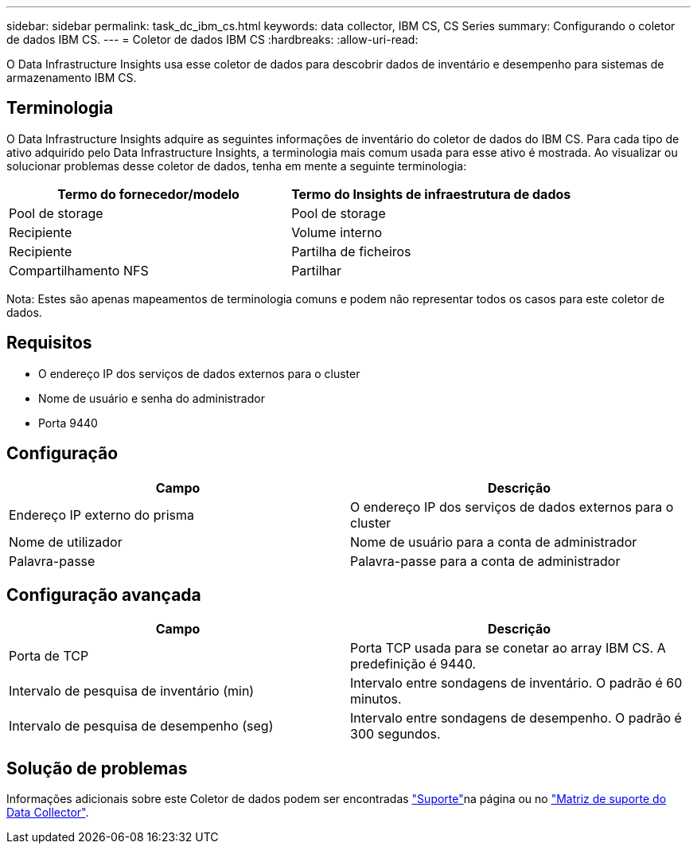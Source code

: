 ---
sidebar: sidebar 
permalink: task_dc_ibm_cs.html 
keywords: data collector, IBM CS, CS Series 
summary: Configurando o coletor de dados IBM CS. 
---
= Coletor de dados IBM CS
:hardbreaks:
:allow-uri-read: 


[role="lead"]
O Data Infrastructure Insights usa esse coletor de dados para descobrir dados de inventário e desempenho para sistemas de armazenamento IBM CS.



== Terminologia

O Data Infrastructure Insights adquire as seguintes informações de inventário do coletor de dados do IBM CS. Para cada tipo de ativo adquirido pelo Data Infrastructure Insights, a terminologia mais comum usada para esse ativo é mostrada. Ao visualizar ou solucionar problemas desse coletor de dados, tenha em mente a seguinte terminologia:

[cols="2*"]
|===
| Termo do fornecedor/modelo | Termo do Insights de infraestrutura de dados 


| Pool de storage | Pool de storage 


| Recipiente | Volume interno 


| Recipiente | Partilha de ficheiros 


| Compartilhamento NFS | Partilhar 
|===
Nota: Estes são apenas mapeamentos de terminologia comuns e podem não representar todos os casos para este coletor de dados.



== Requisitos

* O endereço IP dos serviços de dados externos para o cluster
* Nome de usuário e senha do administrador
* Porta 9440




== Configuração

[cols="2*"]
|===
| Campo | Descrição 


| Endereço IP externo do prisma | O endereço IP dos serviços de dados externos para o cluster 


| Nome de utilizador | Nome de usuário para a conta de administrador 


| Palavra-passe | Palavra-passe para a conta de administrador 
|===


== Configuração avançada

[cols="2*"]
|===
| Campo | Descrição 


| Porta de TCP | Porta TCP usada para se conetar ao array IBM CS. A predefinição é 9440. 


| Intervalo de pesquisa de inventário (min) | Intervalo entre sondagens de inventário. O padrão é 60 minutos. 


| Intervalo de pesquisa de desempenho (seg) | Intervalo entre sondagens de desempenho. O padrão é 300 segundos. 
|===


== Solução de problemas

Informações adicionais sobre este Coletor de dados podem ser encontradas link:concept_requesting_support.html["Suporte"]na página ou no link:reference_data_collector_support_matrix.html["Matriz de suporte do Data Collector"].
